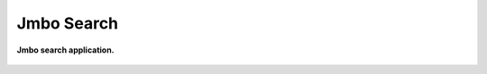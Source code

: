 Jmbo Search
===========
**Jmbo search application.**

.. figure:: https://travis-ci.org/praekelt/jmbo-search.svg?branch=develop
   :align: center
   :alt: Travis

.. contents:: Contents
    :depth: 5

